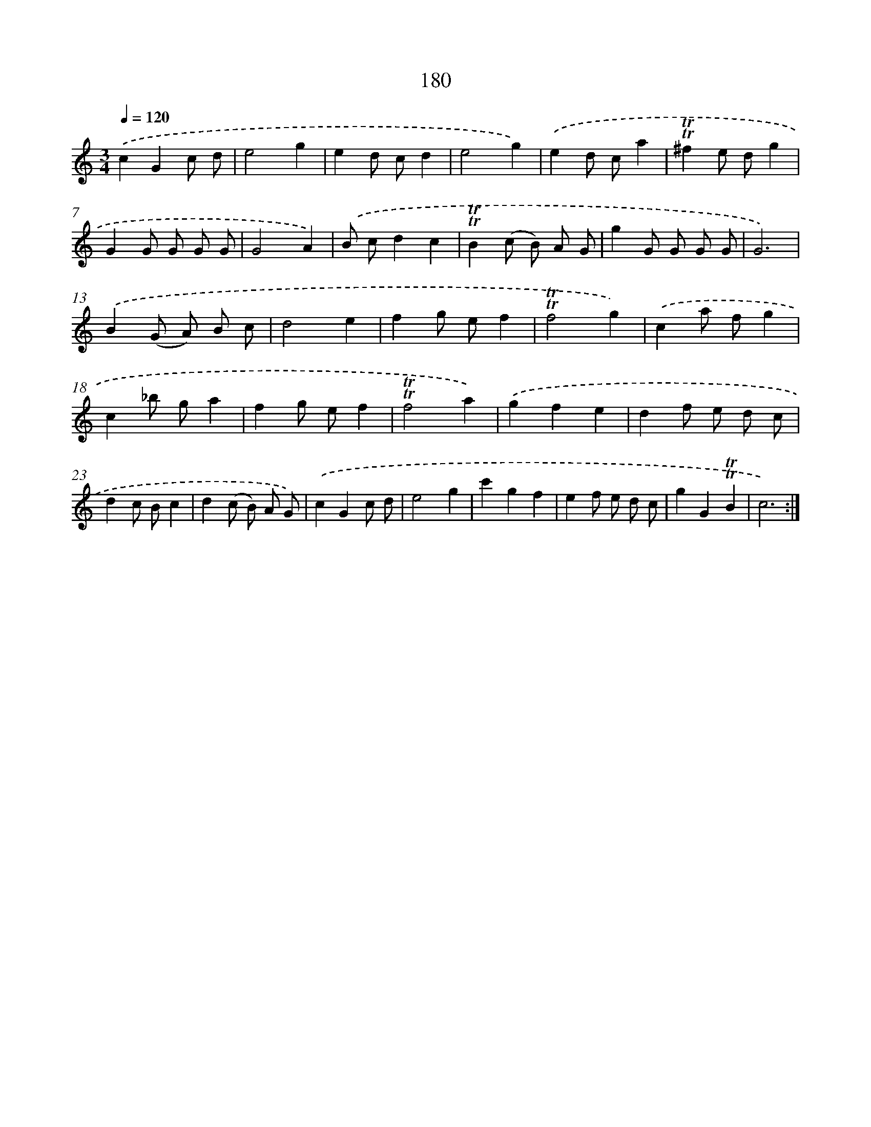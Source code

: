 X: 15709
T: 180
%%abc-version 2.0
%%abcx-abcm2ps-target-version 5.9.1 (29 Sep 2008)
%%abc-creator hum2abc beta
%%abcx-conversion-date 2018/11/01 14:37:56
%%humdrum-veritas 1628488934
%%humdrum-veritas-data 71192717
%%continueall 1
%%barnumbers 0
L: 1/8
M: 3/4
Q: 1/4=120
K: C clef=treble
.('c2G2c d |
e4g2 |
e2d cd2 |
e4g2) |
.('e2d ca2 |
!trill!!trill!^f2e dg2 |
G2G G G G |
G4A2) |
.('B cd2c2 |
!trill!!trill!B2(c B) A G |
g2G G G G |
G6) |
.('B2(G A) B c |
d4e2 |
f2g ef2 |
!trill!!trill!f4g2) |
.('c2a fg2 |
c2_b ga2 |
f2g ef2 |
!trill!!trill!f4a2) |
.('g2f2e2 |
d2f e d c |
d2c Bc2 |
d2(c B) A G) |
.('c2G2c d |
e4g2 |
c'2g2f2 |
e2f e d c |
g2G2!trill!!trill!B2 |
c6) :|]
